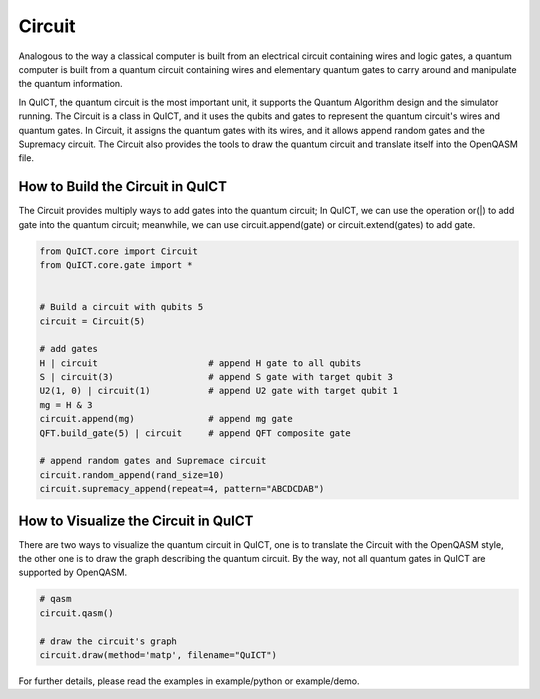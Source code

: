 Circuit
=======
Analogous to the way a classical computer is built from an electrical circuit containing wires and logic gates,
a quantum computer is built from a quantum circuit containing wires and elementary quantum gates to carry around
and manipulate the quantum information.

In QuICT, the quantum circuit is the most important unit, it supports the Quantum Algorithm design and the simulator running.
The Circuit is a class in QuICT, and it uses the qubits and gates to represent the quantum circuit's wires and quantum gates.
In Circuit, it assigns the quantum gates with its wires, and it allows append random gates and the Supremacy circuit. The Circuit
also provides the tools to draw the quantum circuit and translate itself into the OpenQASM file.

How to Build the Circuit in QuICT
---------------------------------
The Circuit provides multiply ways to add gates into the quantum circuit; In QuICT, we can use the operation or(|) to
add gate into the quantum circuit; meanwhile, we can use circuit.append(gate) or circuit.extend(gates) to add gate.


.. code-block:: python

    from QuICT.core import Circuit
    from QuICT.core.gate import *


    # Build a circuit with qubits 5
    circuit = Circuit(5)

    # add gates
    H | circuit                     # append H gate to all qubits
    S | circuit(3)                  # append S gate with target qubit 3
    U2(1, 0) | circuit(1)           # append U2 gate with target qubit 1
    mg = H & 3
    circuit.append(mg)              # append mg gate
    QFT.build_gate(5) | circuit     # append QFT composite gate

    # append random gates and Supremace circuit
    circuit.random_append(rand_size=10)
    circuit.supremacy_append(repeat=4, pattern="ABCDCDAB")


How to Visualize the Circuit in QuICT
-------------------------------------
There are two ways to visualize the quantum circuit in QuICT, one is to translate the Circuit with the OpenQASM style, the other one is
to draw the graph describing the quantum circuit. By the way, not all quantum gates in QuICT are supported by OpenQASM.


.. code-block:: python
    
    # qasm
    circuit.qasm()

    # draw the circuit's graph
    circuit.draw(method='matp', filename="QuICT")

For further details, please read the examples in example/python or example/demo.
